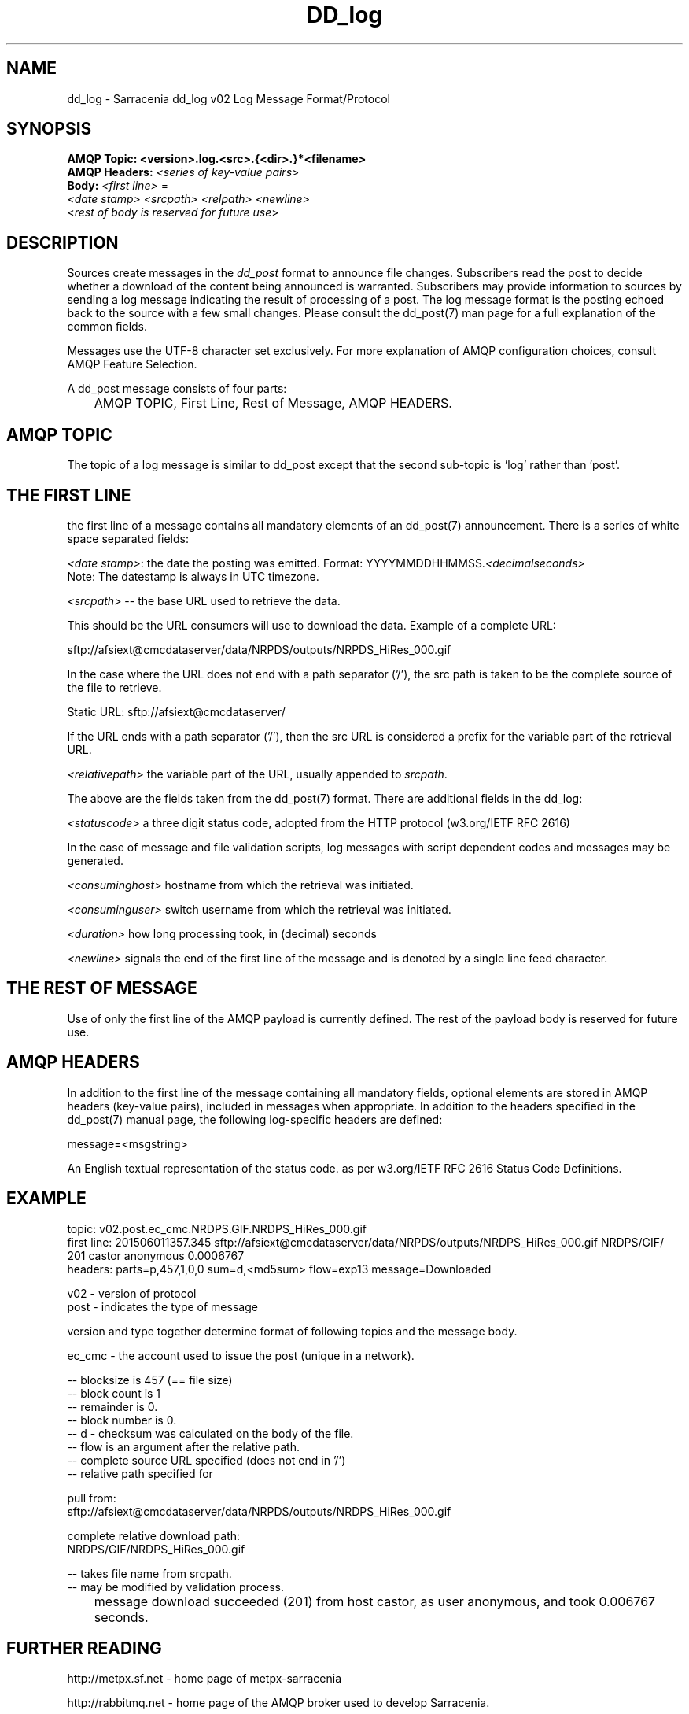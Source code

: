.TH DD_log "7" "Sep 2015" "sara 0.0.1" "Sarracenia Suite"
.SH NAME
dd_log \- Sarracenia dd_log v02 Log Message Format/Protocol
.SH SYNOPSIS
.nf 

.B AMQP Topic: <version>.log.<src>.{<dir>.}*<filename>
.B AMQP Headers: \fI<series of key-value pairs>\fR 
.B Body: \fI<first line>\fR = 
\fI<date stamp> <srcpath> <relpath> <newline>\fR
<\fIrest of body is reserved for future use\fR>

.fi


.SH DESCRIPTION
.PP
Sources create messages in the \fIdd_post\fR format to announce file changes. Subscribers 
read the post to decide whether a download of the content being announced is warranted.  
Subscribers may provide information to sources by sending a log message indicating the result 
of processing of a post.  The log message format is the posting echoed 
back to the source with a few small changes. Please consult the dd_post(7) man page for
a full explanation of the common fields.
.P

Messages use the UTF-8 character set exclusively. 
For more explanation of AMQP configuration choices, consult AMQP Feature Selection.

A dd_post message consists of four parts:
.nf

	AMQP TOPIC, First Line, Rest of Message, AMQP HEADERS.

.fi

.SH AMQP TOPIC

.P
The topic of a log message is similar to dd_post except that the second sub-topic is 'log' rather than 'post'.


.SH THE FIRST LINE 

.P
the first line of a message contains all mandatory elements of an dd_post(7) announcement.
There is a series of white space separated fields:

\fI<date stamp>\fR: the date the posting was emitted.  Format: YYYYMMDDHHMMSS.\fI<decimalseconds>\fR
 Note: The datestamp is always in UTC timezone.

\fI<srcpath>\fR -- the base URL used to retrieve the data.

This should be the URL consumers will use to download the data.  Example of a complete URL:

 sftp://afsiext@cmcdataserver/data/NRPDS/outputs/NRPDS_HiRes_000.gif

In the case where the URL does not end with a path separator ('/'), the src path is taken to be the complete source of the file to retrieve.

 Static URL: sftp://afsiext@cmcdataserver/

If the URL ends with a path separator ('/'), then the src URL is considered a prefix for the variable part of the retrieval URL.


\fI<relativepath>\fR  the variable part of the URL, usually appended to \fIsrcpath\fR.

.P
The above are the fields taken from the dd_post(7) format.  There are additional fields in the dd_log:


\fI<statuscode>\fR  a three digit status code, adopted from the HTTP protocol (w3.org/IETF RFC 2616) 


.TS
box;
l l.
201|Download successful. (Downloaded, Inserted, Published, Copied, or Linked)
205|T{
Reset Content: truncated. file is shorter than originally expected (changed length during transfer) 
This only arises during multi-part transfers.  
Reset Content: checksum recalculated on receipt.
T}
304|not modified (Checksum validated, unchanged, so no download resulted.)
307|insertion deferred (writing to temporary part file for the moment.)
417|Expectation Failed: invalid message (corrupt headers)
499|Failure: Not Copied. SFTP/FTP/HTTP download problem
503|T{
Service unavailable. delete (File removal not currently supported.) 
Unable to process: Service unavailable, 
unsupported transport protocol specified in posting.
T}
.TE

In the case of message and file validation scripts, log messages with script dependent codes and messages 
may be generated.


\fI<consuminghost>\fR  hostname from which the retrieval was initiated.

\fI<consuminguser>\fR  switch username from which the retrieval was initiated.

\fI<duration>\fR  how long processing took, in (decimal) seconds


\fI<newline>\fR signals the end of the first line of the message and is denoted by a single line feed character.

.fi

.SH THE REST OF MESSAGE

Use of only the first line of the AMQP payload is currently defined.  
The rest of the payload body is reserved for future use.

.SH AMQP HEADERS 
In addition to the first line of the message containing all mandatory fields, optional 
elements are stored in AMQP headers (key-value pairs), included in messages when 
appropriate.   In addition to the headers specified in the dd_post(7) manual page, the following log-specific headers are defined:

message=<msgstring>
.P
   An English textual representation of the status code. as per w3.org/IETF RFC 2616 Status Code Definitions.



.SH EXAMPLE

.nf 

topic: v02.post.ec_cmc.NRDPS.GIF.NRDPS_HiRes_000.gif
first line: 201506011357.345 sftp://afsiext@cmcdataserver/data/NRPDS/outputs/NRDPS_HiRes_000.gif NRDPS/GIF/ 201 castor anonymous 0.0006767 
headers: parts=p,457,1,0,0 sum=d,<md5sum> flow=exp13 message=Downloaded

        v02 - version of protocol
        post - indicates the type of message

        version and type together determine format of following topics and the message body.

        ec_cmc - the account used to issue the post (unique in a network).

          -- blocksize is 457  (== file size)
          -- block count is 1
          -- remainder is 0.
          -- block number is 0.
          -- d - checksum was calculated on the body of the file.
          -- flow is an argument after the relative path.
          -- complete source URL specified (does not end in '/')
          -- relative path specified for

        pull from:
                sftp://afsiext@cmcdataserver/data/NRPDS/outputs/NRDPS_HiRes_000.gif

        complete relative download path:
                NRDPS/GIF/NRDPS_HiRes_000.gif

                -- takes file name from srcpath.
                -- may be modified by validation process.

	message download succeeded (201) from host castor, as user anonymous, and took 0.006767 seconds.

.fi


.SH FURTHER READING

http://metpx.sf.net - home page of metpx-sarracenia

http://rabbitmq.net - home page of the AMQP broker used to develop Sarracenia.

.SH SEE ALSO

dd_get(1) - the multi-protocol download client.

dd_log2source(1) - copy log messages from the switch log bus to upstream destination.

dd_sara(1) - Subscribe and Re-advertise: A combined downstream an daisy-chain posting client.

dd_post(1) - the individual file posting client.

dd_post(7) - the format of log messages.

dd_subscribe(1) - the http-only download client.

dd_watch(1) - the directory watching daemon.

inotify(7) - used for file modification announcements on Linux.

